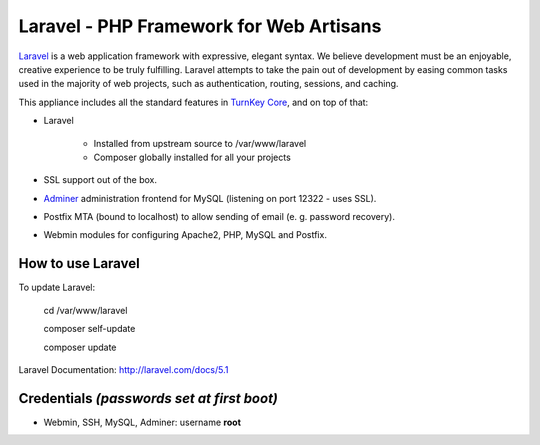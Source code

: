 Laravel - PHP Framework for Web Artisans
========================================

`Laravel`_ is a web application framework with expressive, elegant syntax. We
believe development must be an enjoyable, creative experience to be truly
fulfilling. Laravel attempts to take the pain out of development by easing
common tasks used in the majority of web projects, such as authentication,
routing, sessions, and caching.

This appliance includes all the standard features in `TurnKey Core`_, and on top of that:

- Laravel 
  
   - Installed from upstream source to /var/www/laravel
   - Composer globally installed for all your projects

- SSL support out of the box.
- `Adminer`_ administration frontend for MySQL (listening on port 12322 - uses SSL).
- Postfix MTA (bound to localhost) to allow sending of email (e. g. password recovery).
- Webmin modules for configuring Apache2, PHP, MySQL and Postfix.


How to use Laravel
-------------------------------------------

To update Laravel:

    cd /var/www/laravel
    
    composer self-update
    
    composer update

Laravel Documentation: http://laravel.com/docs/5.1

Credentials *(passwords set at first boot)*
-------------------------------------------

-  Webmin, SSH, MySQL, Adminer: username **root**


.. _Laravel: http://http://laravel.com
.. _TurnKey Core: https://www.turnkeylinux.org/core
.. _Adminer: http://www.adminer.org
